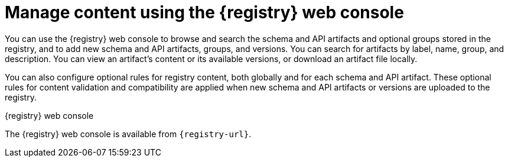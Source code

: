 // Metadata created by nebel

[id="registry-web-console_{context}"]
= Manage content using the {registry} web console

[role="_abstract"]
You can use the {registry} web console to browse and search the schema and API artifacts and optional groups stored in the registry, and to add new schema and API artifacts, groups, and versions. You can search for artifacts by label, name, group, and description. You can view an artifact’s content or its available versions, or download an artifact file locally.

You can also configure optional rules for registry content, both globally and for each schema and API artifact. These optional rules for content validation and compatibility are applied when new schema and API artifacts or versions are uploaded to the registry. 

ifdef::apicurio-registry,rh-service-registry[]
For more details, see {registry-reference}.
endif::[]

.{registry} web console
ifdef::apicurio-registry,rh-service-registry[]
image::images/getting-started/registry-web-console.png[{registry} web console]
endif::[]
ifdef::rh-openshift-sr[]
image::../_images/introduction/registry-web-console.png[{registry} web console]
endif::[]

The {registry} web console is available from `{registry-url}`. 

ifdef::apicurio-registry,rh-service-registry[]
[role="_additional-resources"]
.Additional resources
* {managing-registry-artifacts-ui}
endif::[]
